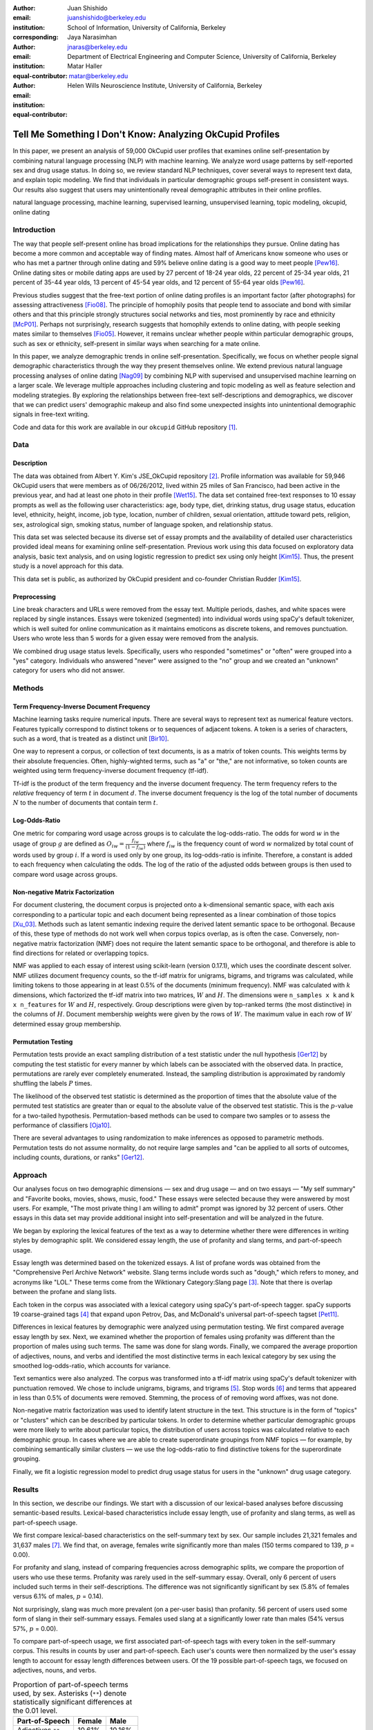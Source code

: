 :author: Juan Shishido
:email: juanshishido@berkeley.edu
:institution: School of Information, University of California, Berkeley
:corresponding:

:author: Jaya Narasimhan
:email: jnaras@berkeley.edu
:institution: Department of Electrical Engineering and Computer Science, University of California, Berkeley
:equal-contributor:

:author: Matar Haller
:email: matar@berkeley.edu
:institution: Helen Wills Neuroscience Institute, University of California, Berkeley
:equal-contributor:

----------------------------------------------------------
Tell Me Something I Don't Know: Analyzing OkCupid Profiles
----------------------------------------------------------

.. class:: abstract

In this paper, we present an analysis of 59,000 OkCupid user profiles that
examines online self-presentation by combining natural language processing
(NLP) with machine learning. We analyze word usage patterns by self-reported
sex and drug usage status. In doing so, we review standard NLP techniques,
cover several ways to represent text data, and explain topic modeling. We find
that individuals in particular demographic groups self-present in consistent
ways. Our results also suggest that users may unintentionally reveal
demographic attributes in their online profiles.

.. class:: keywords

   natural language processing, machine learning, supervised learning,
   unsupervised learning, topic modeling, okcupid, online dating

Introduction
------------

The way that people self-present online has broad implications for the
relationships they pursue. Online dating has become a more common and 
acceptable way of finding mates. Almost half of Americans know someone who uses
or who has met a partner through online dating and 59% believe online dating is
a good way to meet people [Pew16]_. Online dating sites or mobile dating apps
are used by 27 percent of 18-24 year olds, 22 percent of 25-34 year olds, 21
percent of 35-44 year olds, 13 percent of 45-54 year olds, and 12 percent of
55-64 year olds [Pew16]_.

Previous studies suggest that the free-text portion of online dating profiles
is an important factor (after photographs) for assessing attractiveness
[Fio08]_. The principle of homophily posits that people tend to
associate and bond with similar others and that this principle strongly
structures social networks and ties, most prominently by race and ethnicity
[McP01]_. Perhaps not surprisingly, research suggests that homophily extends to
online dating, with people seeking mates similar to themselves [Fio05]_.
However, it remains unclear whether people within particular demographic groups,
such as sex or ethnicity, self-present in similar ways when searching for a
mate online.

In this paper, we analyze demographic trends in online self-presentation.
Specifically, we focus on whether people signal demographic characteristics
through the way they present themselves online. We extend previous natural
language processing analyses of online dating [Nag09]_ by combining NLP
with supervised and unsupervised machine learning on a larger scale. We
leverage multiple approaches including clustering and topic modeling as well as
feature selection and modeling strategies. By exploring the relationships
between free-text self-descriptions and demographics, we discover that we can
predict users' demographic makeup and also find some unexpected insights into
unintentional demographic signals in free-text writing.

Code and data for this work are available in our ``okcupid`` GitHub repository [1]_.

Data
----

Description
~~~~~~~~~~~

The data was obtained from Albert Y. Kim's JSE_OkCupid repository [2]_. Profile
information was available for 59,946 OkCupid users that were members as of
06/26/2012, lived within 25 miles of San Francisco, had been active in the
previous year, and had at least one photo in their profile [Wet15]_.
The data set contained free-text responses to 10 essay prompts as well as the
following user characteristics: age, body type, diet, drinking status, drug
usage status, education level, ethnicity, height, income, job type, location,
number of children, sexual orientation, attitude toward pets, religion, sex,
astrological sign, smoking status, number of language spoken, and relationship
status.

This data set was selected because its diverse set of essay prompts and the
availability of detailed user characteristics provided ideal means for
examining online self-presentation. Previous work using this data focused on
exploratory data analysis, basic text analysis, and on using logistic
regression to predict sex using only height [Kim15]_. Thus, the present study
is a novel approach for this data.

This data set is public, as authorized by OkCupid president and co-founder
Christian Rudder [Kim15]_.

Preprocessing
~~~~~~~~~~~~~

Line break characters and URLs were removed from the essay text. Multiple
periods, dashes, and white spaces were replaced by single instances. Essays
were tokenized (segmented) into individual words using spaCy's default
tokenizer, which is well suited for online communication as it maintains
emoticons as discrete tokens, and removes punctuation. Users who wrote less
than 5 words for a given essay were removed from the analysis.

We combined drug usage status levels. Specifically, users who responded
"sometimes" or "often" were grouped into a "yes" category. Individuals who
answered "never" were assigned to the "no" group and we created an "unknown"
category for users who did not answer.


Methods
-------

Term Frequency-Inverse Document Frequency
~~~~~~~~~~~~~~~~~~~~~~~~~~~~~~~~~~~~~~~~~

Machine learning tasks require numerical inputs. There are several ways to
represent text as numerical feature vectors. Features typically correspond to
distinct tokens or to sequences of adjacent tokens. A token is a series of
characters, such as a word, that is treated as a distinct unit [Bir10]_.

One way to represent a corpus, or collection of text documents, is as a matrix
of token counts. This weights terms by their absolute frequencies. Often,
highly-wighted terms, such as "a" or "the," are not informative, so token
counts are weighted using term frequency-inverse document frequency (tf-idf).

Tf-idf is the product of the term frequency and the inverse document frequency.
The term frequency refers to the *relative* frequency of term :math:`t` in
document :math:`d`. The inverse document frequency is the log of the total
number of documents :math:`N` to the number of documents that contain term
:math:`t`.


Log-Odds-Ratio
~~~~~~~~~~~~~~

One metric for comparing word usage across groups is to calculate the
log-odds-ratio. The odds for word :math:`w` in the usage of group :math:`g`
are defined as :math:`O_{iw} = \frac{f_{iw}}{(1 - f_{iw})}` where :math:`f_{iw}`
is the frequency count of word :math:`w` normalized by total count of words
used by group :math:`i`. If a word is used only by one group, its
log-odds-ratio is infinite. Therefore, a constant is added to each frequency
when calculating the odds. The log of the ratio of the adjusted odds between
groups is then used to compare word usage across groups. 


Non-negative Matrix Factorization
~~~~~~~~~~~~~~~~~~~~~~~~~~~~~~~~~

For document clustering, the document corpus is projected onto a
k-dimensional semantic space, with each axis corresponding to a particular
topic and each document being represented as a linear combination of those
topics [Xu_03]_. Methods such as latent semantic indexing require the derived
latent semantic space to be orthogonal. Because of this, these type of methods
do not work well when corpus topics overlap, as is often the case.
Conversely, non-negative matrix factorization (NMF) does not require the latent
semantic space to be orthogonal, and therefore is able to find directions for
related or overlapping topics.

NMF was applied to each essay of interest using scikit-learn (version 0.17.1),
which uses the coordinate descent solver. NMF utilizes document frequency
counts, so the tf-idf matrix for unigrams, bigrams, and trigrams was calculated,
while limiting tokens to those appearing in at least 0.5% of the documents
(minimum frequency). NMF was calculated with :math:`k` dimensions, which
factorized the tf-idf matrix into two matrices, :math:`W` and :math:`H`. The
dimensions were ``n_samples x k`` and ``k x n_features`` for :math:`W` and
:math:`H`, respectively. Group descriptions were given by top-ranked terms (the
most distinctive) in the columns of :math:`H`. Document membership weights were
given by the rows of :math:`W`. The maximum value in each row of :math:`W`
determined essay group membership.

Permutation Testing
~~~~~~~~~~~~~~~~~~~

Permutation tests provide an exact sampling distribution of a test statistic
under the null hypothesis [Ger12]_ by computing the test statistic
for every manner by which labels can be associated with the observed data. In
practice, permutations are rarely ever completely enumerated. Instead, the
sampling distribution is approximated by randomly shuffling the labels :math:`P`
times.

The likelihood of the observed test statistic is determined as the proportion
of times that the absolute value of the permuted test statistics are greater
than or equal to the absolute value of the observed test statistic. This is the
:math:`p`-value for a two-tailed hypothesis. Permutation-based methods can be
used to compare two samples or to assess the performance of classifiers [Oja10]_.

There are several advantages to using randomization to make inferences as
opposed to parametric methods. Permutation tests do not assume normality, do
not require large samples and "can be applied to all sorts of outcomes,
including counts, durations, or ranks" [Ger12]_.

Approach
--------

Our analyses focus on two demographic dimensions — sex and drug usage — and on
two essays — "My self summary" and "Favorite books, movies, shows, music, food."
These essays were selected because they were answered by most users. For
example, "The most private thing I am willing to admit" prompt was ignored by
32 percent of users.  Other essays in this data set may provide additional
insight into self-presentation and will be analyzed in the future.

We began by exploring the lexical features of the text as a way to determine
whether there were differences in writing styles by demographic split. We
considered essay length, the use of profanity and slang terms, and
part-of-speech usage. 

Essay length was determined based on the tokenized essays. A list of profane
words was obtained from the "Comprehensive Perl Archive Network" website. Slang
terms include words such as "dough," which refers to money, and acronyms like
"LOL." These terms come from the Wiktionary Category:Slang page [3]_. Note that
there is overlap between the profane and slang lists.

Each token in the corpus was associated with a lexical category using spaCy's
part-of-speech tagger. spaCy supports 19 coarse-grained tags [4]_ that expand
upon Petrov, Das, and McDonald's universal part-of-speech tagset [Pet11]_.

Differences in lexical features by demographic were analyzed using permutation
testing. We first compared average essay length by sex. Next, we examined
whether the proportion of females using profanity was different than the
proportion of males using such terms. The same was done for slang words.
Finally, we compared the average proportion of adjectives, nouns, and verbs and
identified the most distinctive terms in each lexical category by sex using the
smoothed log-odds-ratio, which accounts for variance.

Text semantics were also analyzed. The corpus was transformed into a tf-idf
matrix using spaCy's default tokenizer with punctuation removed. We chose to
include unigrams, bigrams, and trigrams [5]_. Stop words [6]_ and terms that
appeared in less than 0.5% of documents were removed. Stemming, the process of
of removing word affixes, was not done.

Non-negative matrix factorization was used to identify latent structure in the
text. This structure is in the form of "topics" or "clusters" which can be
described by particular tokens. In order to determine whether particular
demographic groups were more likely to write about particular topics, the
distribution of users across topics was calculated relative to each demographic
group. In cases where we are able to create superordinate groupings from NMF
topics — for example, by combining semantically similar clusters — we use the
log-odds-ratio to find distinctive tokens for the superordinate grouping.

Finally, we fit a logistic regression model to predict drug usage status for
users in the "unknown" drug usage category.

Results
-------

In this section, we describe our findings. We start with a discussion of our
lexical-based analyses before discussing semantic-based results. Lexical-based
characteristics include essay length, use of profanity and slang terms, as well
as part-of-speech usage.

We first compare lexical-based characteristics on the self-summary text by sex.
Our sample includes 21,321 females and 31,637 males [7]_. We find that, on
average, females write significantly more than males (150 terms compared to 139,
:math:`p` = 0.00).

For profanity and slang, instead of comparing frequencies across demographic
splits, we compare the proportion of users who use these terms. Profanity was
rarely used in the self-summary essay. Overall, only 6 percent of users
included such terms in their self-descriptions. The difference was not
significantly significant by sex (5.8% of females versus 6.1% of males,
:math:`p` = 0.14).

Not surprisingly, slang was much more prevalent (on a per-user basis) than
profanity. 56 percent of users used some form of slang in their self-summary
essays. Females used slang at a significantly lower rate than males (54% versus
57%, :math:`p` = 0.00).

To compare part-of-speech usage, we first associated part-of-speech tags with
every token in the self-summary corpus. This results in counts by user and
part-of-speech. Each user's counts were then normalized by the user's essay
length to account for essay length differences between users. Of the 19
possible part-of-speech tags, we focused on adjectives, nouns, and verbs.

.. table:: Proportion of part-of-speech terms used, by sex. Asterisks (``**``)
           denote statistically significant differences at the 0.01 level.

   +-------------------+--------+--------+
   | Part-of-Speech    | Female | Male   |
   +===================+========+========+
   | Adjectives ``**`` | 10.61% | 10.16% |
   +-------------------+--------+--------+
   | Nouns ``**``      | 18.65% | 18.86% |
   +-------------------+--------+--------+
   | Verbs             | 18.28% | 18.27% |
   +-------------------+--------+--------+

Females used significantly more adjectives than males, while males used
significantly more nouns than females (:math:`p` = 0.00 for both). There was no
difference in verb usage between the sexes (:math:`p` = 0.91).

In addition to part-of-speech usage, we explored specific terms associated
with parts-of-speech that were distinctive to a particular sex. We did this
using the log-odds-ratio. The 10 most-distinctive adjective, noun, and verb
tokens for each sex are summarized below.

   +----------------+----------------------------+----------------------------+
   | Part-of-Speech | Female                     | Male                       |
   +================+============================+============================+
   | Adjectives     | independent sweet my sassy | nice cool its that few     |
   |                | silly happy warm favorite  | interesting martial most   |
   |                | girly fabulous             | masculine more             |
   +----------------+----------------------------+----------------------------+
   | Nouns          | girl family who yoga men   | guy computer engineer      |
   |                | gal heels love dancing     | guitar sports software     |
   |                | friends                    | women video technology     |
   |                |                            | geek                       |
   +----------------+----------------------------+----------------------------+
   | Verbs          | love am laugh laughing     | m was play playing laid    |
   |                | dancing adore loving       | 'll working hit moved been |
   |                | dance appreciate being     |                            |
   +----------------+----------------------------+----------------------------+

NMF was used to provide insights into the underlying topics that users chose to
describe themselves. Choosing the number of NMF components (topics to which
users are clustered) is an arbitrary and iterative process. For the
self-summary essay, we chose 25 components. This resulted in a diverse, but
manageable set of topics.

Several expected themes emerged. Many users chose to highlight personality
traits, for example "humor" or "easy-going," while others focused on describing
the types of activities they enjoyed. Hiking, traveling, and cooking were
popular choices. Others chose to mention what they were looking, whether that
be a long-term relationship, a friendship, or sex. Topics and the highest
weighted tokens for each are summarized in the table below.

   +----------------+---------------------------------------------------------+
   | Topic          | Tokens                                                  |
   +================+=========================================================+
   | meet & greet   | meet new people, looking meet new, love meeting new,    |
   |                | new friends, enjoy meeting, interesting people,         |
   |                | want meet, 'm new, people love, experiences             |
   +----------------+---------------------------------------------------------+
   | the city       | san francisco, moved san francisco, city,               |
   |                | living san francisco, just moved san, native,           |
   |                | san diego, grew, originally, recently                   |
   +----------------+---------------------------------------------------------+
   | enthusiastic   | love travel, love laugh, love outdoors, love love,      |
   |                | laugh, dance, love cook, especially, life love,         |
   |                | love life                                               |
   +----------------+---------------------------------------------------------+
   | straight talk  | know, just, want, ask, message, just ask, really,       |
   |                | talk, write, questions                                  |
   +----------------+---------------------------------------------------------+
   | about me       | 'm pretty, 'm really, 'm looking, 'm just, say 'm,      |
   |                | think 'm, 'm good, 'm trying, nerd, 'm working          |
   +----------------+---------------------------------------------------------+
   | novelty        | new things, trying new, trying new things, new places,  |
   |                | learning new things, exploring, restaurants,            |
   |                | things love, love trying, different                     |
   +----------------+---------------------------------------------------------+
   | seeking        | 'm looking, guy, relationship, looking meet, share,     |
   |                | woman, nice, just looking, man, partner                 |
   +----------------+---------------------------------------------------------+
   | carefree       | easy going, 'm easy going, easy going guy,              |
   |                | pretty easy going, laid, love going, enjoy going,       |
   |                | simple, friendly, likes                                 |
   +----------------+---------------------------------------------------------+
   | casual         | guy, lol, chill, nice, old, pretty, alot, laid, kinda,  |
   |                | wanna                                                   |
   +----------------+---------------------------------------------------------+
   | enjoy          | like, 'd like, things like, really like, n't like,      |
   |                | feel like, stuff, like people, like going, watch        |
   +----------------+---------------------------------------------------------+
   | transplant     | moved, sf, years ago, school, east coast, city,         |
   |                | just moved, college, went, california                   |
   +----------------+---------------------------------------------------------+
   | nots           | n't, ca n't, does n't, really, wo n't, n't like,        |
   |                | n't know, n't really, did n't, probably                 |
   +----------------+---------------------------------------------------------+
   | moments        | spend time, good time, lot, free time, spending time,   |
   |                | lot time, spend lot, time friends, time 'm, working     |
   +----------------+---------------------------------------------------------+
   | personality    | humor, good sense humor, good time, good conversation,  |
   |                | sarcastic, love good, dry, good company, appreciate,    |
   |                | listener                                                |
   +----------------+---------------------------------------------------------+
   | amusing        | fun loving, 'm fun, having fun, outgoing, guy, girl,    |
   |                | adventurous, like fun, looking fun, spontaneous         |
   +----------------+---------------------------------------------------------+
   | review         | let 's, think, way, self, right, thing, say, little,    |
   |                | profile, summary                                        |
   +----------------+---------------------------------------------------------+
   | region         | bay area, moved bay area, bay area native, grew,        |
   |                | living, 'm bay area, east bay, raised bay area, east,   |
   |                | originally                                              |
   +----------------+---------------------------------------------------------+
   | career-focused | work hard, play hard, hard working, progress, harder,   |
   |                | job, try, love work, company, busy                      |
   +----------------+---------------------------------------------------------+
   | locals         | born, raised, born raised, california, raised bay area, |
   |                | college, school, sf, berkeley, oakland                  |
   +----------------+---------------------------------------------------------+
   | unconstrained  | open minded, creative, honest, relationship,            |
   |                | adventurous, curious, passionate, intelligent, heart,   |
   |                | independent                                             |
   +----------------+---------------------------------------------------------+
   | active         | enjoy, friends, family, hiking, watching, outdoors,     |
   |                | traveling, hanging, cooking, sports                     |
   +----------------+---------------------------------------------------------+
   | creative       | music, art, live, movies, live music, play, food,       |
   |                | games, dancing, books                                   |
   +----------------+---------------------------------------------------------+
   | carpe diem     | live, world, fullest, enjoy life, experiences,          |
   |                | passionate, love life, moment, living life, life short  |
   +----------------+---------------------------------------------------------+
   | cheerful       | person, people, make, laugh, think, funny, kind, happy, |
   |                | honest, smile                                           |
   +----------------+---------------------------------------------------------+
   | jet setter     | 've, lived, years, world, traveled, year, spent,        |
   |                | countries, different, europe                            |
   +----------------+---------------------------------------------------------+

In order to determine whether there were differences in the topics that OkCupid
users chose to write about in their self-summaries, we plotted the distribution
over topics by demographic split. This allowed us to identify if specific
topics were distinct to particular demographic groups.

The following figure shows the distribution over topics by sex for the
self-summary essay. The highest proportion of users, of either sex, were in the
"about me" group. This is not surprising given the essay prompt. For most
topics, the proportion of females and males was fairly even. One notable
exception was with the "enthusiastic" topic, which females belonged to at
almost twice the rate of males. Users in this group used modifiers such as,
"love," "really," and "absolutely" regardless of the activities they were
describing.

.. figure:: self-summary-sex.png

   Self-Summaries

We further examined online self-presentation by considering the other available
essays in the OkCupid data set. Previous psychology research suggests that
people's preferred music styles is tied to their personalities [Col15]_, and it
is possible that this extends to other media, such as books or movies. We next
analyzed the "Favorite books, movies, shows, music, food" essay.

As with the self-summaries, we removed users who wrote less than 5 tokens for
this essay (11,836 such cases). Note that because the favorites text is less
expository and more list-like, we did not perform a lexical-based analysis.
Instead, we used NMF to identify topics (or genres). Like with the
self-summaries, we chose 25 topics. The following table lists the topics and a
selection of their highest weighted tokens.

   +----------------+---------------------------------------------------------+
   | Topic          | Tokens                                                  |
   +================+=========================================================+
   | like           | like, music like, movies like, really like, stuff,      |
   |                | food like, things, like music, books like, like movies  |
   +----------------+---------------------------------------------------------+
   | TV-hits        | mad men, arrested development, breaking bad, 30 rock,   |
   |                | tv, parks, sunny, wire, dexter, office                  |
   +----------------+---------------------------------------------------------+
   | enthusiastic   | love food, love music, love movies, love love, cook,    |
   |                | love good, eat, food, love read, books love             |
   +----------------+---------------------------------------------------------+
   | favorite-0     | favorite, favorite food, favorite movies,               |
   |                | favorite books, favorite music, favorite movie,         |
   |                | favorite book, favorite shows, favorite tv,             |
   |                | time favorite                                           |
   +----------------+---------------------------------------------------------+
   | genres-movies  | sci fi, action, comedy, horror, fantasy, movies, drama, |
   |                | romantic, classic, adventure                            |
   +----------------+---------------------------------------------------------+
   | genres-music   | hip hop, rock, r&b, jazz, reggae, rap, pop, country,    |
   |                | classic, old                                            |
   +----------------+---------------------------------------------------------+
   | misc-0         | fan, reading, food 'm, right, 'm big, really,           |
   |                | currently, music 'm, just, open                         |
   +----------------+---------------------------------------------------------+
   | TV-comedies-0  | big bang theory, met mother, big lebowski, friends,     |
   |                | house, office, community, walking dead, new girl, bones |
   +----------------+---------------------------------------------------------+
   | genres-food    | italian, thai, mexican, food, indian, chinese,          |
   |                | japanese, sushi, french, vietnamese                     |
   +----------------+---------------------------------------------------------+
   | nots           | ca n't, watch, n't really, does, n't like, does n't,    |
   |                | think, eat, n't watch tv, n't read                      |
   +----------------+---------------------------------------------------------+
   | teen           | harry potter, hunger games, twilight, dragon tattoo,    |
   |                | pride prejudice, harry met sally, disney, vampire,      |
   |                | trilogy, lady gaga                                      |
   +----------------+---------------------------------------------------------+
   | everything     | books, movies, food, music, shows, country, dance,      |
   |                | action, lots, horror                                    |
   +----------------+---------------------------------------------------------+
   | movies-drama-0 | eternal sunshine, spotless mind, litte miss sunshine,   |
   |                | amelie, garden state, lost, life, beautiful,            |
   |                | lost translation, beauty                                |
   +----------------+---------------------------------------------------------+
   | time periods   | 80, let, good, 90, life, just, 70, world, time, man     |
   +----------------+---------------------------------------------------------+
   | avid           | read lot, time, watch, listen, recently, lately,        |
   |                | love read, watch lot, favorites, just read              |
   +----------------+---------------------------------------------------------+
   | misc-1         | list, just, long, ask, way, goes, things, try,          |
   |                | favorites, far                                          |
   +----------------+---------------------------------------------------------+
   | music-rock     | david, black, john, tom, radiohead, bob, brothers,      |
   |                | beatles, black keys, bowie                              |
   +----------------+---------------------------------------------------------+
   | movies-sci-fi  | star, lord, wars, rings, star trek, trilogy, series,    |
   |                | matrix, princess, bride                                 |
   +----------------+---------------------------------------------------------+
   | TV-comedies-1  | modern family, family guy, office, south park,          |
   |                | met mother, glee, simpsons, american dad, 30 rock,      |
   |                | colbert                                                 |
   +----------------+---------------------------------------------------------+
   | movies-drama-1 | fight club, shawshank redemption, pulp fiction,         |
   |                | fear loathing, peppers, red hot, vegas, american,       |
   |                | catcher rye, big lebowski                               |
   +----------------+---------------------------------------------------------+
   | kinds          | kinds music, love kinds, kinds food, kinds movies,      |
   |                | listen, different, country, foods, comedy, action       |
   +----------------+---------------------------------------------------------+
   | favorite-1     | favorite book, favorite movie, food, music, good, fav,  |
   |                | book read, reading, great, best                         |
   +----------------+---------------------------------------------------------+
   | novelty        | enjoy, new, types, trying, reading, things, foods,      |
   |                | types music, films, different                           |
   +----------------+---------------------------------------------------------+
   | TV-drama       | game thrones, ender 's game, walking dead, true blood,  |
   |                | series, currently, hunger games, dexter, song ice,      |
   |                | boardwalk empire                                        |
   +----------------+---------------------------------------------------------+
   | genres-books   | fiction, non fiction, science fiction, fiction books,   |
   |                | read non fiction, historical fiction, films, books,     |
   |                | documentaries, biographies                              |
   +----------------+---------------------------------------------------------+

The favorites topics for this essay were more difficult to categorize than the
self-summaries. In some cases, genres (or media) overlapped. For example, the
"TV-comedies-0" group included "The Walking Dead," which is a drama. There was
also overlap between groups. This might suggest that the number of NMF
components was too high, but the granularity these topics provided was used for
further analyses. We created superordinate groupings from the topics from which
we extracted distinctive tokens for particular demographic groups. We'll first
examine the distribution over topics by sex.

.. figure:: favorites-sex.png

   Favorites

The most popular topics, for both females and males, were "TV-hits" and
"music-rock," with about 16 percent of each sex writing about shows or artists
in those groups. We see more separation between the sexes in the favorites
essay than we did with the self-summaries. The enthusiastic group is, again,
distinctly female. A distinctly male category includes films such as "Fight
Club" and "The Shawshank Redemption" and musical artists such as the Red Hot
Chili Peppers.

We created superordinate groupings by combining clusters. There were four
groups related to movies. In order to extract demographic-distinctive tokens,
we used the smoothed log-odds-ratio which accounts for variance as described by
Monroe, Colaresi, and Quinn [Mon09]_. The top movies for females were Harry
Potter, Pride & Prejudice, and Hunger Games while males favored Star Wars, The
Matrix, and Fight Club. The "movies-sci-fi" and "movies-drama-1" groups,
whose highest weighted tokens referred to the male-favored movies, had a higher
proportion of males than females. Similarly, the "teen" group, which
which corresponded to female-favored movies, had a higher proportion of females.
This reflects the terms found by the log-odds-ratio.

We next examined the distribution over topics by drug usage. In this
demographic category, users self-identified as drug users or non-drug users. To
this, we added a third level for users who declined the state their drug usage
status. There were 6,859 drug users, 29,402 non-drug users, and 11,849 unknowns.

This plot shows more intra-cluster variation than the previous one.
Interestingly, the distribution across topics of users for whom we had no drug
usage information — those in the "unknown" category — tended to follow the
distribution of self-identified drug users. That is, most of the time, the
proportion of drugs users and unknowns in a particular cluster was similar.
This was especially true in cases where difference in proportions of drug users
and non-drug users was large. This unexpected finding may suggest that
individuals who did not respond to the drug usage question abstained in order
to avoid admitting they did use drugs.

.. figure:: favorites-drugs.png

   Favorites

Although we were unable to test this hypothesis directly due to lack of
ground-truth drug-usage status for these users, the manner by which free-text
writing styles may unintentionally disclose demographic attributes is an
intriguing avenue for research. We used a predictive modeling approach to
attempt to gain insights to this question. Specifically, we trained a logistic
regression model on a binary outcome, using only drug users and non-drug users.
We used tf-idf weights on unigrams, bigrams, and trigrams as in the previous
analyses. We also balanced the classes by randomly sampling 6,859 accounts
from the non-drug user population. The data was split into training (80%) and
test (20%) sets in order to assess model accuracy. We then predicted class
labels on the group of unknown drug usage status.

Our initial model, which used only the favorites text, accurately predicted
68.0 percent of drug users. It predicted that 55 percent of the unknown users
were drug users and that 45 percent were not. When we examined the proportion
of predicted user by NMF cluster, however, we found intriguing patterns. In the
"music-rock" group — the group with the largest disparity between users and
non-users — 84 percent of unknowns were classified as drug users. In contrast,
only 25 percent of the unknowns in the "TV-comedies-0" group were classified as
such. While this cluster included "The Big Lebowski," which is identified as a
"stoner film" [She13]_, it also features "The Big Bang Theory," "How I Met Your
Mother," "NCIS," "New Girl," and "Seinfeld," which we would argue are decidedly
not drug-related.

These results prompted us to see how well we could predict drug usage status
based on text alone. For this, we combined the text of all 10 essays and
dropped the 2,496 users who used less than five tokens in the full-text. As
before, we randomly sampled from the non-users in order to balance the classes
and split the data into training and test sets.

The full-text model accuracy increased to 72.7 percent. We used the feature
weights to find the 25 most-predictive drug-usage terms. These are listed below.

::

  sex, shit, music, weed, party, beer, dubstep, fuck,
  drinking, smoking, partying, chill, hair, park,
  fucking, dj, burning, electronic, drunk, ass,
  reggae, robbins, dude, smoke, cat

Drug users in this data set reference drinking, smoking, partying, and music
more than non-users and also use particular profane terms.

Conclusion
----------

The current study extended previous NLP analyses of online dating profiles. The
scope of this work was larger than previous studies, both because of the size
of the datasets (previous studies used much smaller datasets) and because of
the novel combination of NLP with both supervised and unsupervised machine
learning techniques. To our knowledge, there is currently no study that
combines these techniques to identify unintentional cues in online
self-presentation as well as predict demographics from free-text self
descriptions. The idea that people may unintentionally be providing information
about themselves in the way that they answer questions online is an intriguing
avenue for future research and can also be extended to deception online.

Acknowledgements
----------------

This work began as a final project for the Applied Natural Language Processing
course at the School of Information at the University of California, Berkeley.
We would like to thank Marti Hearst for her guidance in the "right" way to do
NLP and in pushing us to explore new and exciting data sets. We would also like
to thank David Bamman for fruitful discussions on NLP and ideas for permutation
testing. We are also thankful for our reviewer's time and effort. Their
comments and suggestions were invaluable, helping us more clearly organize our
analyses and thoughts.

.. Customised LaTeX packages
.. -------------------------

.. Please avoid using this feature, unless agreed upon with the
.. proceedings editors.

.. ::

..   .. latex::
..      :usepackage: somepackage

..      Some custom LaTeX source here.

Footnotes
---------
.. [1] https://github.com/juanshishido/okcupid.

.. [2] https://github.com/rudeboybert/JSE_OkCupid. Our original data source was
       Everett Wetchler's okcupid repository (https://github.com/everett-wetchler/okcupid).
       However, after commit ``0d62e62``, in which the data was "fully
       anonimized" to exclude essays, we switched to Kim's repository. As far
       as we can tell, this data set is the same as the Wetchler original.

.. [3] https://simple.wiktionary.org/wiki/Category:Slang.

.. [4] https://spacy.io/docs#token-postags.

.. [5] Unigrams are single tokens. Bigrams refer to two adjacent and trigrams
       to three adjacent tokens.

.. [6] Stop words are words that appear with very high frequency, such as "the"
       or "to."

.. [7] The difference between the number of users in the data set and the
       number of users in the analysis is due to the fact that we drop users
       that write less than five tokens for a particular essay.

References
----------
.. [Bir10] Bird, S., Klein, E., & Loper, E. (2009). Natural language processing
           with Python. "O'Reilly Media, Inc.".

.. [Col15] Collingwood, J. (2015). Preferred Music Style Is Tied to Personality.
           Psych Central. Retrieved on June 22, 2016, from
           http://psychcentral.com/lib/preferred-music-style-is-tied-to-personality/

.. [Fio05] Fiore, A. T., & Donath, J. S. (2005, April). Homophily in online
           dating: when do you like someone like yourself?. In CHI'05 Extended
           Abstracts on Human Factors in Computing Systems (pp. 1371-1374). ACM.

.. [Fio08] Fiore, A. T., Taylor, L. S., Mendelsohn, G. A., & Hearst, M. (2008,
           April). Assessing attractiveness in online dating profiles. In
           Proceedings of the SIGCHI Conference on Human Factors in Computing
           Systems (pp. 797-806). ACM.

.. [Ger12] Gerber, A. S., & Green, D. P. (2012). Field experiments: Design,
           analysis, and interpretation. WW Norton.

.. [Kim15] Kim, A. Y., & Escobedo-Land, A. (2015). OkCupid Data for Introductory
           Statistics and Data Science Courses. Journal of Statistics Education,
           23(2), n2.

.. [McP01] McPherson, M., Smith-Lovin, L., & Cook, J. M. (2001). Birds of a
           feather: Homophily in social networks. Annual review of sociology,
           415-444.

.. [Mon09] Monroe, B. L., Colaresi, M. P., & Quinn, K. M. (2008). Fightin'words:
           Lexical feature selection and evaluation for identifying the content
           of political conflict. Political Analysis, 16(4), 372-403.

.. [Nag09] Nagarajan, M., & Hearst, M. A. (2009, March). An Examination of
           Language Use in Online Dating Profiles. In ICWSM.

.. [Oja10] Ojala, M., & Garriga, G. C. (2010). Permutation tests for studying
           classifier performance. Journal of Machine Learning Research,
           11(Jun), 1833-1863.

.. [Pet11] Petrov, S., Das, D., & McDonald, R. (2011). A universal part-of-speech
           tagset. arXiv preprint arXiv:1104.2086.

.. [Pew16] Smith, Aaron, & Anderson, Monica (2016). 5 Facts About Online Dating.
           Retrieved from http://www.pewresearch.org/fact-tank/2016/02/29/5-facts-about-online-dating/.

.. [She13] Sheffield, Rob (2013). 10 Best Stoner Movies of All Time. Rolling
           Stones. Retrieved on June 23, 2016, from
           http://www.rollingstone.com/movies/lists/the-greatest-stoner-movies-of-all-time-20130606

.. [Wet15] Everett Wetchler, okcupid, (2015), GitHub repository,
           `<https://github.com/everett-wetchler/okcupid.git>`_

.. [Xu_03] Xu, W., Liu, X., & Gong, Y. (2003, July). Document clustering based
           on non-negative matrix factorization. In Proceedings of the 26th
           annual international ACM SIGIR conference on Research and
           development in informaion retrieval (pp. 267-273). ACM.
